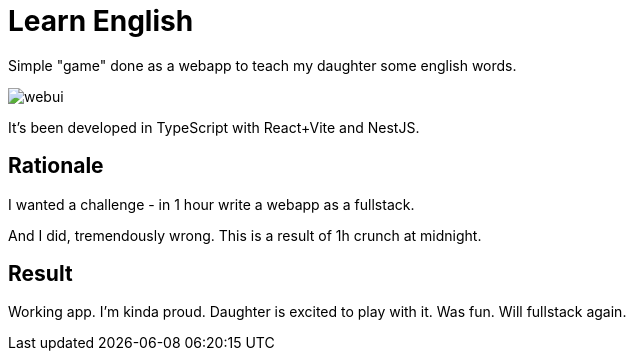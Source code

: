 = Learn English

Simple "game" done as a webapp to teach my daughter some english words.

image::webui.png[]

It's been developed in TypeScript with React+Vite and NestJS.

== Rationale

I wanted a challenge - in 1 hour write a webapp as a fullstack.

And I did, tremendously wrong. This is a result of 1h crunch at midnight.

== Result

Working app. I'm kinda proud. Daughter is excited to play with it. Was fun. Will fullstack again.